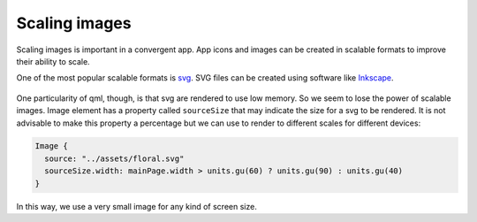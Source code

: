 Scaling images
==============

Scaling images is important in a convergent app. App icons and images can be created in scalable formats to improve their ability to scale.

One of the most popular scalable formats is `svg <https://en.wikipedia.org/wiki/Scalable_Vector_Graphics>`__. SVG files can be created using software like `Inkscape <https://inkscape.org/>`__.

.. figure:: /_static/images/humanguide/53.png

One particularity of qml, though, is that svg are rendered to use low memory. So we seem to lose the power of scalable images. Image element has a property called ``sourceSize`` that may indicate the size for a svg to be rendered. It is not advisable to make this property a percentage but we can use to render to different scales for different devices:

.. code:: qml

   Image {
     source: "../assets/floral.svg"
     sourceSize.width: mainPage.width > units.gu(60) ? units.gu(90) : units.gu(40)
   }

In this way, we use a very small image for any kind of screen size.
